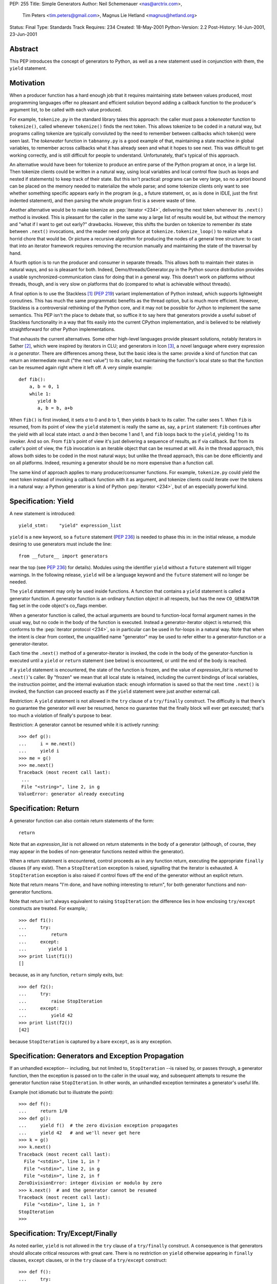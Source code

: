 PEP: 255
Title: Simple Generators
Author: Neil Schemenauer <nas@arctrix.com>,
        Tim Peters <tim.peters@gmail.com>,
        Magnus Lie Hetland <magnus@hetland.org>
Status: Final
Type: Standards Track
Requires: 234
Created: 18-May-2001
Python-Version: 2.2
Post-History: 14-Jun-2001, 23-Jun-2001


Abstract
========

This PEP introduces the concept of generators to Python, as well as a new
statement used in conjunction with them, the ``yield`` statement.


Motivation
==========

When a producer function has a hard enough job that it requires maintaining
state between values produced, most programming languages offer no pleasant and
efficient solution beyond adding a callback function to the producer's argument
list, to be called with each value produced.

For example, ``tokenize.py`` in the standard library takes this approach: the
caller must pass a *tokeneater* function to ``tokenize()``, called whenever
``tokenize()`` finds the next token.  This allows tokenize to be coded in a
natural way, but programs calling tokenize are typically convoluted by the need
to remember between callbacks which token(s) were seen last.  The *tokeneater*
function in ``tabnanny.py`` is a good example of that, maintaining a state
machine in global variables, to remember across callbacks what it has already
seen and what it hopes to see next.  This was difficult to get working
correctly, and is still difficult for people to understand.  Unfortunately,
that's typical of this approach.

An alternative would have been for tokenize to produce an entire parse of the
Python program at once, in a large list.  Then tokenize clients could be
written in a natural way, using local variables and local control flow (such as
loops and nested if statements) to keep track of their state.  But this isn't
practical:  programs can be very large, so no a priori bound can be placed on
the memory needed to materialize the whole parse; and some tokenize clients
only want to see whether something specific appears early in the program (e.g.,
a future statement, or, as is done in IDLE, just the first indented statement),
and then parsing the whole program first is a severe waste of time.

Another alternative would be to make tokenize an :pep:`iterator <234>`,
delivering the
next token whenever its ``.next()`` method is invoked.  This is pleasant for the
caller in the same way a large list of results would be, but without the memory
and "what if I want to get out early?" drawbacks.  However, this shifts the
burden on tokenize to remember *its* state between ``.next()`` invocations, and
the reader need only glance at ``tokenize.tokenize_loop()`` to realize what a
horrid chore that would be.  Or picture a recursive algorithm for producing the
nodes of a general tree structure:  to cast that into an iterator framework
requires removing the recursion manually and maintaining the state of the
traversal by hand.

A fourth option is to run the producer and consumer in separate threads.  This
allows both to maintain their states in natural ways, and so is pleasant for
both.  Indeed, Demo/threads/Generator.py in the Python source distribution
provides a usable synchronized-communication class for doing that in a general
way.  This doesn't work on platforms without threads, though, and is very slow
on platforms that do (compared to what is achievable without threads).

A final option is to use the Stackless [1]_ (:pep:`219`) variant implementation of Python
instead, which supports lightweight coroutines.  This has much the same
programmatic benefits as the thread option, but is much more efficient.
However, Stackless is a controversial rethinking of the Python core, and it may
not be possible for Jython to implement the same semantics.  This PEP isn't the
place to debate that, so suffice it to say here that generators provide a
useful subset of Stackless functionality in a way that fits easily into the
current CPython implementation, and is believed to be relatively
straightforward for other Python implementations.

That exhausts the current alternatives.  Some other high-level languages
provide pleasant solutions, notably iterators in Sather [2]_, which were
inspired by iterators in CLU; and generators in Icon [3]_, a novel language
where every expression *is a generator*.  There are differences among these,
but the basic idea is the same:  provide a kind of function that can return an
intermediate result ("the next value") to its caller, but maintaining the
function's local state so that the function can be resumed again right where it
left off.  A very simple example::

    def fib():
        a, b = 0, 1
        while 1:
           yield b
           a, b = b, a+b

When ``fib()`` is first invoked, it sets *a* to 0 and *b* to 1, then yields *b*
back to its caller.  The caller sees 1.  When ``fib`` is resumed, from its
point of view the ``yield`` statement is really the same as, say, a ``print``
statement:  ``fib`` continues after the yield with all local state intact. *a*
and *b* then become 1 and 1, and ``fib`` loops back to the ``yield``, yielding
1 to its invoker.  And so on.  From ``fib``'s point of view it's just
delivering a sequence of results, as if via callback.  But from its caller's
point of view, the ``fib`` invocation is an iterable object that can be resumed
at will.  As in the thread approach, this allows both sides to be coded in the
most natural ways; but unlike the thread approach, this can be done efficiently
and on all platforms.  Indeed, resuming a generator should be no more expensive
than a function call.

The same kind of approach applies to many producer/consumer functions. For
example, ``tokenize.py`` could yield the next token instead of invoking a
callback function with it as argument, and tokenize clients could iterate over
the tokens in a natural way:  a Python generator is a kind of Python
:pep:`iterator <234>`, but of an especially powerful kind.


Specification:  Yield
=====================

A new statement is introduced::

    yield_stmt:    "yield" expression_list

``yield`` is a new keyword, so a ``future`` statement (:pep:`236`) is needed to phase
this in: in the initial release, a module desiring to use generators must
include the line::

    from __future__ import generators

near the top (see :pep:`236`) for details).  Modules using the identifier
``yield`` without a ``future`` statement will trigger warnings. In the
following release, ``yield`` will be a language keyword and the ``future``
statement will no longer be needed.

The ``yield`` statement may only be used inside functions.  A function that
contains a ``yield`` statement is called a generator function.  A generator
function is an ordinary function object in all respects, but has the new
``CO_GENERATOR`` flag set in the code object's co_flags member.

When a generator function is called, the actual arguments are bound to
function-local formal argument names in the usual way, but no code in the body
of the function is executed.  Instead a generator-iterator object is returned;
this conforms to the :pep:`iterator protocol <234>`, so in particular can be used in
for-loops in a natural way.  Note that when the intent is clear from context,
the unqualified name "generator" may be used to refer either to a
generator-function or a generator-iterator.

Each time the ``.next()`` method of a generator-iterator is invoked, the code
in the body of the generator-function is executed until a ``yield`` or
``return`` statement (see below) is encountered, or until the end of the body
is reached.

If a ``yield`` statement is encountered, the state of the function is frozen,
and the value of *expression_list* is returned to ``.next()``'s caller.  By
"frozen" we mean that all local state is retained, including the current
bindings of local variables, the instruction pointer, and the internal
evaluation stack:  enough information is saved so that the next time
``.next()`` is invoked, the function can proceed exactly as if the ``yield``
statement were just another external call.

Restriction:  A ``yield`` statement is not allowed in the ``try`` clause of a
``try/finally`` construct.  The difficulty is that there's no guarantee the
generator will ever be resumed, hence no guarantee that the finally block will
ever get executed; that's too much a violation of finally's purpose to bear.

Restriction:  A generator cannot be resumed while it is actively running::

    >>> def g():
    ...     i = me.next()
    ...     yield i
    >>> me = g()
    >>> me.next()
    Traceback (most recent call last):
     ...
     File "<string>", line 2, in g
    ValueError: generator already executing


Specification:  Return
======================

A generator function can also contain return statements of the form::

    return

Note that an *expression_list* is not allowed on return statements in the body
of a generator (although, of course, they may appear in the bodies of
non-generator functions nested within the generator).

When a return statement is encountered, control proceeds as in any function
return, executing the appropriate ``finally`` clauses (if any exist).  Then a
``StopIteration`` exception is raised, signalling that the iterator is
exhausted.  A ``StopIteration`` exception is also raised if control flows off
the end of the generator without an explicit return.

Note that return means "I'm done, and have nothing interesting to return", for
both generator functions and non-generator functions.

Note that return isn't always equivalent to raising ``StopIteration``:  the
difference lies in how enclosing ``try/except`` constructs are treated. For
example,::

    >>> def f1():
    ...     try:
    ...         return
    ...     except:
    ...        yield 1
    >>> print list(f1())
    []

because, as in any function, ``return`` simply exits, but::

    >>> def f2():
    ...     try:
    ...         raise StopIteration
    ...     except:
    ...         yield 42
    >>> print list(f2())
    [42]

because ``StopIteration`` is captured by a bare ``except``, as is any
exception.


Specification:  Generators and Exception Propagation
====================================================

If an unhandled exception-- including, but not limited to, ``StopIteration``
--is raised by, or passes through, a generator function, then the exception is
passed on to the caller in the usual way, and subsequent attempts to resume the
generator function raise ``StopIteration``.  In other words, an unhandled
exception terminates a generator's useful life.

Example (not idiomatic but to illustrate the point)::

    >>> def f():
    ...     return 1/0
    >>> def g():
    ...     yield f()  # the zero division exception propagates
    ...     yield 42   # and we'll never get here
    >>> k = g()
    >>> k.next()
    Traceback (most recent call last):
      File "<stdin>", line 1, in ?
      File "<stdin>", line 2, in g
      File "<stdin>", line 2, in f
    ZeroDivisionError: integer division or modulo by zero
    >>> k.next()  # and the generator cannot be resumed
    Traceback (most recent call last):
      File "<stdin>", line 1, in ?
    StopIteration
    >>>


Specification:  Try/Except/Finally
==================================

As noted earlier, ``yield`` is not allowed in the ``try`` clause of a
``try/finally`` construct.  A consequence is that generators should allocate
critical resources with great care.  There is no restriction on ``yield``
otherwise appearing in ``finally`` clauses, ``except`` clauses, or in the
``try`` clause of a ``try/except`` construct::

    >>> def f():
    ...     try:
    ...         yield 1
    ...         try:
    ...             yield 2
    ...             1/0
    ...             yield 3  # never get here
    ...         except ZeroDivisionError:
    ...             yield 4
    ...             yield 5
    ...             raise
    ...         except:
    ...             yield 6
    ...         yield 7     # the "raise" above stops this
    ...     except:
    ...         yield 8
    ...     yield 9
    ...     try:
    ...         x = 12
    ...     finally:
    ...        yield 10
    ...     yield 11
    >>> print list(f())
    [1, 2, 4, 5, 8, 9, 10, 11]
    >>>


Example
=======

::

    # A binary tree class.
    class Tree:

        def __init__(self, label, left=None, right=None):
            self.label = label
            self.left = left
            self.right = right

        def __repr__(self, level=0, indent="    "):
            s = level*indent + `self.label`
            if self.left:
                s = s + "\n" + self.left.__repr__(level+1, indent)
            if self.right:
                s = s + "\n" + self.right.__repr__(level+1, indent)
            return s

        def __iter__(self):
            return inorder(self)

    # Create a Tree from a list.
    def tree(list):
        n = len(list)
        if n == 0:
            return []
        i = n / 2
        return Tree(list[i], tree(list[:i]), tree(list[i+1:]))

    # A recursive generator that generates Tree labels in in-order.
    def inorder(t):
        if t:
            for x in inorder(t.left):
                yield x
            yield t.label
            for x in inorder(t.right):
                yield x

    # Show it off: create a tree.
    t = tree("ABCDEFGHIJKLMNOPQRSTUVWXYZ")
    # Print the nodes of the tree in in-order.
    for x in t:
        print x,
    print

    # A non-recursive generator.
    def inorder(node):
        stack = []
        while node:
            while node.left:
                stack.append(node)
                node = node.left
            yield node.label
            while not node.right:
                try:
                    node = stack.pop()
                except IndexError:
                    return
                yield node.label
            node = node.right

    # Exercise the non-recursive generator.
    for x in t:
        print x,
    print

Both output blocks display::

    A B C D E F G H I J K L M N O P Q R S T U V W X Y Z


Q & A
=====

Why not a new keyword instead of reusing ``def``?
-------------------------------------------------

See BDFL Pronouncements section below.

Why a new keyword for ``yield``?  Why not a builtin function instead?
---------------------------------------------------------------------

Control flow is much better expressed via keyword in Python, and yield is a
control construct.  It's also believed that efficient implementation in Jython
requires that the compiler be able to determine potential suspension points at
compile-time, and a new keyword makes that easy.  The CPython reference
implementation also exploits it heavily, to detect which functions *are*
generator-functions (although a new keyword in place of ``def`` would solve
that for CPython -- but people asking the "why a new keyword?" question don't
want any new keyword).

Then why not some other special syntax without a new keyword?
-------------------------------------------------------------

For example, one of these instead of ``yield 3``::

    return 3 and continue
    return and continue 3
    return generating 3
    continue return 3
    return >> , 3
    from generator return 3
    return >> 3
    return << 3
    >> 3
    << 3
    * 3

Did I miss one <wink>?  Out of hundreds of messages, I counted three
suggesting such an alternative, and extracted the above from them. It would be
nice not to need a new keyword, but nicer to make ``yield`` very clear -- I
don't want to have to *deduce* that a yield is occurring from making sense of a
previously senseless sequence of keywords or operators.  Still, if this
attracts enough interest, proponents should settle on a single consensus
suggestion, and Guido will Pronounce on it.

Why allow ``return`` at all?  Why not force termination to be spelled ``raise StopIteration``?
----------------------------------------------------------------------------------------------

The mechanics of ``StopIteration`` are low-level details, much like the
mechanics of ``IndexError`` in Python 2.1:  the implementation needs to do
*something* well-defined under the covers, and Python exposes these mechanisms
for advanced users.  That's not an argument for forcing everyone to work at
that level, though.  ``return`` means "I'm done" in any kind of function, and
that's easy to explain and to use. Note that ``return`` isn't always equivalent
to ``raise StopIteration`` in try/except construct, either (see the
"Specification: Return" section).

Then why not allow an expression on ``return`` too?
---------------------------------------------------

Perhaps we will someday.  In Icon, ``return expr`` means both "I'm done", and
"but I have one final useful value to return too, and this is it".  At the
start, and in the absence of compelling uses for ``return expr``, it's simply
cleaner to use ``yield`` exclusively for delivering values.


BDFL Pronouncements
===================

Issue
-----

Introduce another new keyword (say, ``gen`` or ``generator``) in place
of ``def``, or otherwise alter the syntax, to distinguish generator-functions
from non-generator functions.

Con
---

In practice (how you think about them), generators *are* functions, but
with the twist that they're resumable.  The mechanics of how they're set up
is a comparatively minor technical issue, and introducing a new keyword would
unhelpfully overemphasize the mechanics of how generators get started (a vital
but tiny part of a generator's life).

Pro
---

In reality (how you think about them), generator-functions are actually
factory functions that produce generator-iterators as if by magic.  In this
respect they're radically different from non-generator functions, acting more
like a constructor than a function, so reusing ``def`` is at best confusing.
A ``yield`` statement buried in the body is not enough warning that the
semantics are so different.

BDFL
----

``def`` it stays.  No argument on either side is totally convincing, so I
have consulted my language designer's intuition.  It tells me that the syntax
proposed in the PEP is exactly right - not too hot, not too cold.  But, like
the Oracle at Delphi in Greek mythology, it doesn't tell me why, so I don't
have a rebuttal for the arguments against the PEP syntax.  The best I can come
up with (apart from agreeing with the rebuttals ... already made) is "FUD".
If this had been part of the language from day one, I very much doubt it would
have made Andrew Kuchling's "Python Warts" page.


Reference Implementation
========================

The current implementation, in a preliminary state (no docs, but well tested
and solid), is part of Python's CVS development tree [5]_.  Using this requires
that you build Python from source.

This was derived from an earlier patch by Neil Schemenauer [4]_.


Footnotes and References
========================

.. [1] http://www.stackless.com/

.. [2] "Iteration Abstraction in Sather"
       Murer, Omohundro, Stoutamire and Szyperski
       http://www.icsi.berkeley.edu/~sather/Publications/toplas.html

.. [3] http://www.cs.arizona.edu/icon/

.. [4] http://python.ca/nas/python/generator.diff

.. [5] To experiment with this implementation, check out Python from CVS
       according to the instructions at http://sf.net/cvs/?group_id=5470
       Note that the std test ``Lib/test/test_generators.py`` contains many
       examples, including all those in this PEP.


Copyright
=========

This document has been placed in the public domain.
